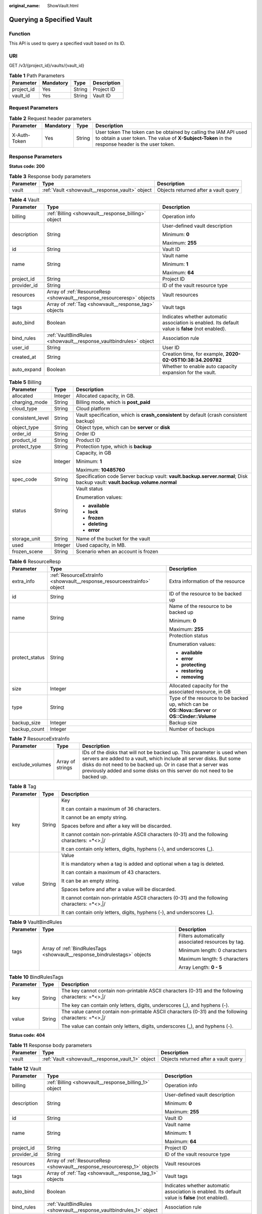 :original_name: ShowVault.html

.. _ShowVault:

Querying a Specified Vault
==========================

Function
--------

This API is used to query a specified vault based on its ID.

URI
---

GET /v3/{project_id}/vaults/{vault_id}

.. table:: **Table 1** Path Parameters

   ========== ========= ====== ===========
   Parameter  Mandatory Type   Description
   ========== ========= ====== ===========
   project_id Yes       String Project ID
   vault_id   Yes       String Vault ID
   ========== ========= ====== ===========

Request Parameters
------------------

.. table:: **Table 2** Request header parameters

   +--------------+-----------+--------+---------------------------------------------------------------------------------------------------------------------------------------------------------------------+
   | Parameter    | Mandatory | Type   | Description                                                                                                                                                         |
   +==============+===========+========+=====================================================================================================================================================================+
   | X-Auth-Token | Yes       | String | User token The token can be obtained by calling the IAM API used to obtain a user token. The value of **X-Subject-Token** in the response header is the user token. |
   +--------------+-----------+--------+---------------------------------------------------------------------------------------------------------------------------------------------------------------------+

Response Parameters
-------------------

**Status code: 200**

.. table:: **Table 3** Response body parameters

   +-----------+-------------------------------------------------+--------------------------------------+
   | Parameter | Type                                            | Description                          |
   +===========+=================================================+======================================+
   | vault     | :ref:`Vault <showvault__response_vault>` object | Objects returned after a vault query |
   +-----------+-------------------------------------------------+--------------------------------------+

.. _showvault__response_vault:

.. table:: **Table 4** Vault

   +-----------------------+-------------------------------------------------------------------------+---------------------------------------------------------------------------------------------------+
   | Parameter             | Type                                                                    | Description                                                                                       |
   +=======================+=========================================================================+===================================================================================================+
   | billing               | :ref:`Billing <showvault__response_billing>` object                     | Operation info                                                                                    |
   +-----------------------+-------------------------------------------------------------------------+---------------------------------------------------------------------------------------------------+
   | description           | String                                                                  | User-defined vault description                                                                    |
   |                       |                                                                         |                                                                                                   |
   |                       |                                                                         | Minimum: **0**                                                                                    |
   |                       |                                                                         |                                                                                                   |
   |                       |                                                                         | Maximum: **255**                                                                                  |
   +-----------------------+-------------------------------------------------------------------------+---------------------------------------------------------------------------------------------------+
   | id                    | String                                                                  | Vault ID                                                                                          |
   +-----------------------+-------------------------------------------------------------------------+---------------------------------------------------------------------------------------------------+
   | name                  | String                                                                  | Vault name                                                                                        |
   |                       |                                                                         |                                                                                                   |
   |                       |                                                                         | Minimum: **1**                                                                                    |
   |                       |                                                                         |                                                                                                   |
   |                       |                                                                         | Maximum: **64**                                                                                   |
   +-----------------------+-------------------------------------------------------------------------+---------------------------------------------------------------------------------------------------+
   | project_id            | String                                                                  | Project ID                                                                                        |
   +-----------------------+-------------------------------------------------------------------------+---------------------------------------------------------------------------------------------------+
   | provider_id           | String                                                                  | ID of the vault resource type                                                                     |
   +-----------------------+-------------------------------------------------------------------------+---------------------------------------------------------------------------------------------------+
   | resources             | Array of :ref:`ResourceResp <showvault__response_resourceresp>` objects | Vault resources                                                                                   |
   +-----------------------+-------------------------------------------------------------------------+---------------------------------------------------------------------------------------------------+
   | tags                  | Array of :ref:`Tag <showvault__response_tag>` objects                   | Vault tags                                                                                        |
   +-----------------------+-------------------------------------------------------------------------+---------------------------------------------------------------------------------------------------+
   | auto_bind             | Boolean                                                                 | Indicates whether automatic association is enabled. Its default value is **false** (not enabled). |
   +-----------------------+-------------------------------------------------------------------------+---------------------------------------------------------------------------------------------------+
   | bind_rules            | :ref:`VaultBindRules <showvault__response_vaultbindrules>` object       | Association rule                                                                                  |
   +-----------------------+-------------------------------------------------------------------------+---------------------------------------------------------------------------------------------------+
   | user_id               | String                                                                  | User ID                                                                                           |
   +-----------------------+-------------------------------------------------------------------------+---------------------------------------------------------------------------------------------------+
   | created_at            | String                                                                  | Creation time, for example, **2020-02-05T10:38:34.209782**                                        |
   +-----------------------+-------------------------------------------------------------------------+---------------------------------------------------------------------------------------------------+
   | auto_expand           | Boolean                                                                 | Whether to enable auto capacity expansion for the vault.                                          |
   +-----------------------+-------------------------------------------------------------------------+---------------------------------------------------------------------------------------------------+

.. _showvault__response_billing:

.. table:: **Table 5** Billing

   +-----------------------+-----------------------+---------------------------------------------------------------------------------------------------------------------------+
   | Parameter             | Type                  | Description                                                                                                               |
   +=======================+=======================+===========================================================================================================================+
   | allocated             | Integer               | Allocated capacity, in GB.                                                                                                |
   +-----------------------+-----------------------+---------------------------------------------------------------------------------------------------------------------------+
   | charging_mode         | String                | Billing mode, which is **post_paid**                                                                                      |
   +-----------------------+-----------------------+---------------------------------------------------------------------------------------------------------------------------+
   | cloud_type            | String                | Cloud platform                                                                                                            |
   +-----------------------+-----------------------+---------------------------------------------------------------------------------------------------------------------------+
   | consistent_level      | String                | Vault specification, which is **crash_consistent** by default (crash consistent backup)                                   |
   +-----------------------+-----------------------+---------------------------------------------------------------------------------------------------------------------------+
   | object_type           | String                | Object type, which can be **server** or **disk**                                                                          |
   +-----------------------+-----------------------+---------------------------------------------------------------------------------------------------------------------------+
   | order_id              | String                | Order ID                                                                                                                  |
   +-----------------------+-----------------------+---------------------------------------------------------------------------------------------------------------------------+
   | product_id            | String                | Product ID                                                                                                                |
   +-----------------------+-----------------------+---------------------------------------------------------------------------------------------------------------------------+
   | protect_type          | String                | Protection type, which is **backup**                                                                                      |
   +-----------------------+-----------------------+---------------------------------------------------------------------------------------------------------------------------+
   | size                  | Integer               | Capacity, in GB                                                                                                           |
   |                       |                       |                                                                                                                           |
   |                       |                       | Minimum: **1**                                                                                                            |
   |                       |                       |                                                                                                                           |
   |                       |                       | Maximum: **10485760**                                                                                                     |
   +-----------------------+-----------------------+---------------------------------------------------------------------------------------------------------------------------+
   | spec_code             | String                | Specification code Server backup vault: **vault.backup.server.normal**; Disk backup vault: **vault.backup.volume.normal** |
   +-----------------------+-----------------------+---------------------------------------------------------------------------------------------------------------------------+
   | status                | String                | Vault status                                                                                                              |
   |                       |                       |                                                                                                                           |
   |                       |                       | Enumeration values:                                                                                                       |
   |                       |                       |                                                                                                                           |
   |                       |                       | -  **available**                                                                                                          |
   |                       |                       |                                                                                                                           |
   |                       |                       | -  **lock**                                                                                                               |
   |                       |                       |                                                                                                                           |
   |                       |                       | -  **frozen**                                                                                                             |
   |                       |                       |                                                                                                                           |
   |                       |                       | -  **deleting**                                                                                                           |
   |                       |                       |                                                                                                                           |
   |                       |                       | -  **error**                                                                                                              |
   +-----------------------+-----------------------+---------------------------------------------------------------------------------------------------------------------------+
   | storage_unit          | String                | Name of the bucket for the vault                                                                                          |
   +-----------------------+-----------------------+---------------------------------------------------------------------------------------------------------------------------+
   | used                  | Integer               | Used capacity, in MB.                                                                                                     |
   +-----------------------+-----------------------+---------------------------------------------------------------------------------------------------------------------------+
   | frozen_scene          | String                | Scenario when an account is frozen                                                                                        |
   +-----------------------+-----------------------+---------------------------------------------------------------------------------------------------------------------------+

.. _showvault__response_resourceresp:

.. table:: **Table 6** ResourceResp

   +-----------------------+-------------------------------------------------------------------------+---------------------------------------------------------------------------------------------------+
   | Parameter             | Type                                                                    | Description                                                                                       |
   +=======================+=========================================================================+===================================================================================================+
   | extra_info            | :ref:`ResourceExtraInfo <showvault__response_resourceextrainfo>` object | Extra information of the resource                                                                 |
   +-----------------------+-------------------------------------------------------------------------+---------------------------------------------------------------------------------------------------+
   | id                    | String                                                                  | ID of the resource to be backed up                                                                |
   +-----------------------+-------------------------------------------------------------------------+---------------------------------------------------------------------------------------------------+
   | name                  | String                                                                  | Name of the resource to be backed up                                                              |
   |                       |                                                                         |                                                                                                   |
   |                       |                                                                         | Minimum: **0**                                                                                    |
   |                       |                                                                         |                                                                                                   |
   |                       |                                                                         | Maximum: **255**                                                                                  |
   +-----------------------+-------------------------------------------------------------------------+---------------------------------------------------------------------------------------------------+
   | protect_status        | String                                                                  | Protection status                                                                                 |
   |                       |                                                                         |                                                                                                   |
   |                       |                                                                         | Enumeration values:                                                                               |
   |                       |                                                                         |                                                                                                   |
   |                       |                                                                         | -  **available**                                                                                  |
   |                       |                                                                         |                                                                                                   |
   |                       |                                                                         | -  **error**                                                                                      |
   |                       |                                                                         |                                                                                                   |
   |                       |                                                                         | -  **protecting**                                                                                 |
   |                       |                                                                         |                                                                                                   |
   |                       |                                                                         | -  **restoring**                                                                                  |
   |                       |                                                                         |                                                                                                   |
   |                       |                                                                         | -  **removing**                                                                                   |
   +-----------------------+-------------------------------------------------------------------------+---------------------------------------------------------------------------------------------------+
   | size                  | Integer                                                                 | Allocated capacity for the associated resource, in GB                                             |
   +-----------------------+-------------------------------------------------------------------------+---------------------------------------------------------------------------------------------------+
   | type                  | String                                                                  | Type of the resource to be backed up, which can be **OS::Nova::Server** or **OS::Cinder::Volume** |
   +-----------------------+-------------------------------------------------------------------------+---------------------------------------------------------------------------------------------------+
   | backup_size           | Integer                                                                 | Backup size                                                                                       |
   +-----------------------+-------------------------------------------------------------------------+---------------------------------------------------------------------------------------------------+
   | backup_count          | Integer                                                                 | Number of backups                                                                                 |
   +-----------------------+-------------------------------------------------------------------------+---------------------------------------------------------------------------------------------------+

.. _showvault__response_resourceextrainfo:

.. table:: **Table 7** ResourceExtraInfo

   +-----------------+------------------+---------------------------------------------------------------------------------------------------------------------------------------------------------------------------------------------------------------------------------------------------------------------------------------------+
   | Parameter       | Type             | Description                                                                                                                                                                                                                                                                                 |
   +=================+==================+=============================================================================================================================================================================================================================================================================================+
   | exclude_volumes | Array of strings | IDs of the disks that will not be backed up. This parameter is used when servers are added to a vault, which include all server disks. But some disks do not need to be backed up. Or in case that a server was previously added and some disks on this server do not need to be backed up. |
   +-----------------+------------------+---------------------------------------------------------------------------------------------------------------------------------------------------------------------------------------------------------------------------------------------------------------------------------------------+

.. _showvault__response_tag:

.. table:: **Table 8** Tag

   +-----------------------+-----------------------+-----------------------------------------------------------------------------------------------+
   | Parameter             | Type                  | Description                                                                                   |
   +=======================+=======================+===============================================================================================+
   | key                   | String                | Key                                                                                           |
   |                       |                       |                                                                                               |
   |                       |                       | It can contain a maximum of 36 characters.                                                    |
   |                       |                       |                                                                                               |
   |                       |                       | It cannot be an empty string.                                                                 |
   |                       |                       |                                                                                               |
   |                       |                       | Spaces before and after a key will be discarded.                                              |
   |                       |                       |                                                                                               |
   |                       |                       | It cannot contain non-printable ASCII characters (0-31) and the following characters: =*<>,|/ |
   |                       |                       |                                                                                               |
   |                       |                       | It can contain only letters, digits, hyphens (-), and underscores (_).                        |
   +-----------------------+-----------------------+-----------------------------------------------------------------------------------------------+
   | value                 | String                | Value                                                                                         |
   |                       |                       |                                                                                               |
   |                       |                       | It is mandatory when a tag is added and optional when a tag is deleted.                       |
   |                       |                       |                                                                                               |
   |                       |                       | It can contain a maximum of 43 characters.                                                    |
   |                       |                       |                                                                                               |
   |                       |                       | It can be an empty string.                                                                    |
   |                       |                       |                                                                                               |
   |                       |                       | Spaces before and after a value will be discarded.                                            |
   |                       |                       |                                                                                               |
   |                       |                       | It cannot contain non-printable ASCII characters (0-31) and the following characters: =*<>,|/ |
   |                       |                       |                                                                                               |
   |                       |                       | It can contain only letters, digits, hyphens (-), and underscores (_).                        |
   +-----------------------+-----------------------+-----------------------------------------------------------------------------------------------+

.. _showvault__response_vaultbindrules:

.. table:: **Table 9** VaultBindRules

   +-----------------------+---------------------------------------------------------------------------+----------------------------------------------------+
   | Parameter             | Type                                                                      | Description                                        |
   +=======================+===========================================================================+====================================================+
   | tags                  | Array of :ref:`BindRulesTags <showvault__response_bindrulestags>` objects | Filters automatically associated resources by tag. |
   |                       |                                                                           |                                                    |
   |                       |                                                                           | Minimum length: 0 characters                       |
   |                       |                                                                           |                                                    |
   |                       |                                                                           | Maximum length: 5 characters                       |
   |                       |                                                                           |                                                    |
   |                       |                                                                           | Array Length: **0 - 5**                            |
   +-----------------------+---------------------------------------------------------------------------+----------------------------------------------------+

.. _showvault__response_bindrulestags:

.. table:: **Table 10** BindRulesTags

   +-----------------------+-----------------------+------------------------------------------------------------------------------------------------------+
   | Parameter             | Type                  | Description                                                                                          |
   +=======================+=======================+======================================================================================================+
   | key                   | String                | The key cannot contain non-printable ASCII characters (0-31) and the following characters: =*<>,|/   |
   |                       |                       |                                                                                                      |
   |                       |                       | The key can contain only letters, digits, underscores (_), and hyphens (-).                          |
   +-----------------------+-----------------------+------------------------------------------------------------------------------------------------------+
   | value                 | String                | The value cannot contain non-printable ASCII characters (0-31) and the following characters: =*<>,|/ |
   |                       |                       |                                                                                                      |
   |                       |                       | The value can contain only letters, digits, underscores (_), and hyphens (-).                        |
   +-----------------------+-----------------------+------------------------------------------------------------------------------------------------------+

**Status code: 404**

.. table:: **Table 11** Response body parameters

   +-----------+---------------------------------------------------+--------------------------------------+
   | Parameter | Type                                              | Description                          |
   +===========+===================================================+======================================+
   | vault     | :ref:`Vault <showvault__response_vault_1>` object | Objects returned after a vault query |
   +-----------+---------------------------------------------------+--------------------------------------+

.. _showvault__response_vault_1:

.. table:: **Table 12** Vault

   +-----------------------+---------------------------------------------------------------------------+---------------------------------------------------------------------------------------------------+
   | Parameter             | Type                                                                      | Description                                                                                       |
   +=======================+===========================================================================+===================================================================================================+
   | billing               | :ref:`Billing <showvault__response_billing_1>` object                     | Operation info                                                                                    |
   +-----------------------+---------------------------------------------------------------------------+---------------------------------------------------------------------------------------------------+
   | description           | String                                                                    | User-defined vault description                                                                    |
   |                       |                                                                           |                                                                                                   |
   |                       |                                                                           | Minimum: **0**                                                                                    |
   |                       |                                                                           |                                                                                                   |
   |                       |                                                                           | Maximum: **255**                                                                                  |
   +-----------------------+---------------------------------------------------------------------------+---------------------------------------------------------------------------------------------------+
   | id                    | String                                                                    | Vault ID                                                                                          |
   +-----------------------+---------------------------------------------------------------------------+---------------------------------------------------------------------------------------------------+
   | name                  | String                                                                    | Vault name                                                                                        |
   |                       |                                                                           |                                                                                                   |
   |                       |                                                                           | Minimum: **1**                                                                                    |
   |                       |                                                                           |                                                                                                   |
   |                       |                                                                           | Maximum: **64**                                                                                   |
   +-----------------------+---------------------------------------------------------------------------+---------------------------------------------------------------------------------------------------+
   | project_id            | String                                                                    | Project ID                                                                                        |
   +-----------------------+---------------------------------------------------------------------------+---------------------------------------------------------------------------------------------------+
   | provider_id           | String                                                                    | ID of the vault resource type                                                                     |
   +-----------------------+---------------------------------------------------------------------------+---------------------------------------------------------------------------------------------------+
   | resources             | Array of :ref:`ResourceResp <showvault__response_resourceresp_1>` objects | Vault resources                                                                                   |
   +-----------------------+---------------------------------------------------------------------------+---------------------------------------------------------------------------------------------------+
   | tags                  | Array of :ref:`Tag <showvault__response_tag_1>` objects                   | Vault tags                                                                                        |
   +-----------------------+---------------------------------------------------------------------------+---------------------------------------------------------------------------------------------------+
   | auto_bind             | Boolean                                                                   | Indicates whether automatic association is enabled. Its default value is **false** (not enabled). |
   +-----------------------+---------------------------------------------------------------------------+---------------------------------------------------------------------------------------------------+
   | bind_rules            | :ref:`VaultBindRules <showvault__response_vaultbindrules_1>` object       | Association rule                                                                                  |
   +-----------------------+---------------------------------------------------------------------------+---------------------------------------------------------------------------------------------------+
   | user_id               | String                                                                    | User ID                                                                                           |
   +-----------------------+---------------------------------------------------------------------------+---------------------------------------------------------------------------------------------------+
   | created_at            | String                                                                    | Creation time, for example, **2020-02-05T10:38:34.209782**                                        |
   +-----------------------+---------------------------------------------------------------------------+---------------------------------------------------------------------------------------------------+
   | auto_expand           | Boolean                                                                   | Whether to enable auto capacity expansion for the vault.                                          |
   +-----------------------+---------------------------------------------------------------------------+---------------------------------------------------------------------------------------------------+

.. _showvault__response_billing_1:

.. table:: **Table 13** Billing

   +-----------------------+-----------------------+---------------------------------------------------------------------------------------------------------------------------+
   | Parameter             | Type                  | Description                                                                                                               |
   +=======================+=======================+===========================================================================================================================+
   | allocated             | Integer               | Allocated capacity, in GB.                                                                                                |
   +-----------------------+-----------------------+---------------------------------------------------------------------------------------------------------------------------+
   | charging_mode         | String                | Billing mode, which is **post_paid**                                                                                      |
   +-----------------------+-----------------------+---------------------------------------------------------------------------------------------------------------------------+
   | cloud_type            | String                | Cloud platform                                                                                                            |
   +-----------------------+-----------------------+---------------------------------------------------------------------------------------------------------------------------+
   | consistent_level      | String                | Vault specification, which is **crash_consistent** by default (crash consistent backup)                                   |
   +-----------------------+-----------------------+---------------------------------------------------------------------------------------------------------------------------+
   | object_type           | String                | Object type, which can be **server** or **disk**                                                                          |
   +-----------------------+-----------------------+---------------------------------------------------------------------------------------------------------------------------+
   | order_id              | String                | Order ID                                                                                                                  |
   +-----------------------+-----------------------+---------------------------------------------------------------------------------------------------------------------------+
   | product_id            | String                | Product ID                                                                                                                |
   +-----------------------+-----------------------+---------------------------------------------------------------------------------------------------------------------------+
   | protect_type          | String                | Protection type, which is **backup**                                                                                      |
   +-----------------------+-----------------------+---------------------------------------------------------------------------------------------------------------------------+
   | size                  | Integer               | Capacity, in GB                                                                                                           |
   |                       |                       |                                                                                                                           |
   |                       |                       | Minimum: **1**                                                                                                            |
   |                       |                       |                                                                                                                           |
   |                       |                       | Maximum: **10485760**                                                                                                     |
   +-----------------------+-----------------------+---------------------------------------------------------------------------------------------------------------------------+
   | spec_code             | String                | Specification code Server backup vault: **vault.backup.server.normal**; Disk backup vault: **vault.backup.volume.normal** |
   +-----------------------+-----------------------+---------------------------------------------------------------------------------------------------------------------------+
   | status                | String                | Vault status                                                                                                              |
   |                       |                       |                                                                                                                           |
   |                       |                       | Enumeration values:                                                                                                       |
   |                       |                       |                                                                                                                           |
   |                       |                       | -  **available**                                                                                                          |
   |                       |                       |                                                                                                                           |
   |                       |                       | -  **lock**                                                                                                               |
   |                       |                       |                                                                                                                           |
   |                       |                       | -  **frozen**                                                                                                             |
   |                       |                       |                                                                                                                           |
   |                       |                       | -  **deleting**                                                                                                           |
   |                       |                       |                                                                                                                           |
   |                       |                       | -  **error**                                                                                                              |
   +-----------------------+-----------------------+---------------------------------------------------------------------------------------------------------------------------+
   | storage_unit          | String                | Name of the bucket for the vault                                                                                          |
   +-----------------------+-----------------------+---------------------------------------------------------------------------------------------------------------------------+
   | used                  | Integer               | Used capacity, in MB.                                                                                                     |
   +-----------------------+-----------------------+---------------------------------------------------------------------------------------------------------------------------+
   | frozen_scene          | String                | Scenario when an account is frozen                                                                                        |
   +-----------------------+-----------------------+---------------------------------------------------------------------------------------------------------------------------+

.. _showvault__response_resourceresp_1:

.. table:: **Table 14** ResourceResp

   +-----------------------+---------------------------------------------------------------------------+---------------------------------------------------------------------------------------------------+
   | Parameter             | Type                                                                      | Description                                                                                       |
   +=======================+===========================================================================+===================================================================================================+
   | extra_info            | :ref:`ResourceExtraInfo <showvault__response_resourceextrainfo_1>` object | Extra information of the resource                                                                 |
   +-----------------------+---------------------------------------------------------------------------+---------------------------------------------------------------------------------------------------+
   | id                    | String                                                                    | ID of the resource to be backed up                                                                |
   +-----------------------+---------------------------------------------------------------------------+---------------------------------------------------------------------------------------------------+
   | name                  | String                                                                    | Name of the resource to be backed up                                                              |
   |                       |                                                                           |                                                                                                   |
   |                       |                                                                           | Minimum: **0**                                                                                    |
   |                       |                                                                           |                                                                                                   |
   |                       |                                                                           | Maximum: **255**                                                                                  |
   +-----------------------+---------------------------------------------------------------------------+---------------------------------------------------------------------------------------------------+
   | protect_status        | String                                                                    | Protection status                                                                                 |
   |                       |                                                                           |                                                                                                   |
   |                       |                                                                           | Enumeration values:                                                                               |
   |                       |                                                                           |                                                                                                   |
   |                       |                                                                           | -  **available**                                                                                  |
   |                       |                                                                           |                                                                                                   |
   |                       |                                                                           | -  **error**                                                                                      |
   |                       |                                                                           |                                                                                                   |
   |                       |                                                                           | -  **protecting**                                                                                 |
   |                       |                                                                           |                                                                                                   |
   |                       |                                                                           | -  **restoring**                                                                                  |
   |                       |                                                                           |                                                                                                   |
   |                       |                                                                           | -  **removing**                                                                                   |
   +-----------------------+---------------------------------------------------------------------------+---------------------------------------------------------------------------------------------------+
   | size                  | Integer                                                                   | Allocated capacity for the associated resource, in GB                                             |
   +-----------------------+---------------------------------------------------------------------------+---------------------------------------------------------------------------------------------------+
   | type                  | String                                                                    | Type of the resource to be backed up, which can be **OS::Nova::Server** or **OS::Cinder::Volume** |
   +-----------------------+---------------------------------------------------------------------------+---------------------------------------------------------------------------------------------------+
   | backup_size           | Integer                                                                   | Backup size                                                                                       |
   +-----------------------+---------------------------------------------------------------------------+---------------------------------------------------------------------------------------------------+
   | backup_count          | Integer                                                                   | Number of backups                                                                                 |
   +-----------------------+---------------------------------------------------------------------------+---------------------------------------------------------------------------------------------------+

.. _showvault__response_resourceextrainfo_1:

.. table:: **Table 15** ResourceExtraInfo

   +-----------------+------------------+---------------------------------------------------------------------------------------------------------------------------------------------------------------------------------------------------------------------------------------------------------------------------------------------+
   | Parameter       | Type             | Description                                                                                                                                                                                                                                                                                 |
   +=================+==================+=============================================================================================================================================================================================================================================================================================+
   | exclude_volumes | Array of strings | IDs of the disks that will not be backed up. This parameter is used when servers are added to a vault, which include all server disks. But some disks do not need to be backed up. Or in case that a server was previously added and some disks on this server do not need to be backed up. |
   +-----------------+------------------+---------------------------------------------------------------------------------------------------------------------------------------------------------------------------------------------------------------------------------------------------------------------------------------------+

.. _showvault__response_tag_1:

.. table:: **Table 16** Tag

   +-----------------------+-----------------------+-----------------------------------------------------------------------------------------------+
   | Parameter             | Type                  | Description                                                                                   |
   +=======================+=======================+===============================================================================================+
   | key                   | String                | Key                                                                                           |
   |                       |                       |                                                                                               |
   |                       |                       | It can contain a maximum of 36 characters.                                                    |
   |                       |                       |                                                                                               |
   |                       |                       | It cannot be an empty string.                                                                 |
   |                       |                       |                                                                                               |
   |                       |                       | Spaces before and after a key will be discarded.                                              |
   |                       |                       |                                                                                               |
   |                       |                       | It cannot contain non-printable ASCII characters (0-31) and the following characters: =*<>,|/ |
   |                       |                       |                                                                                               |
   |                       |                       | It can contain only letters, digits, hyphens (-), and underscores (_).                        |
   +-----------------------+-----------------------+-----------------------------------------------------------------------------------------------+
   | value                 | String                | Value                                                                                         |
   |                       |                       |                                                                                               |
   |                       |                       | It is mandatory when a tag is added and optional when a tag is deleted.                       |
   |                       |                       |                                                                                               |
   |                       |                       | It can contain a maximum of 43 characters.                                                    |
   |                       |                       |                                                                                               |
   |                       |                       | It can be an empty string.                                                                    |
   |                       |                       |                                                                                               |
   |                       |                       | Spaces before and after a value will be discarded.                                            |
   |                       |                       |                                                                                               |
   |                       |                       | It cannot contain non-printable ASCII characters (0-31) and the following characters: =*<>,|/ |
   |                       |                       |                                                                                               |
   |                       |                       | It can contain only letters, digits, hyphens (-), and underscores (_).                        |
   +-----------------------+-----------------------+-----------------------------------------------------------------------------------------------+

.. _showvault__response_vaultbindrules_1:

.. table:: **Table 17** VaultBindRules

   +-----------------------+-----------------------------------------------------------------------------+----------------------------------------------------+
   | Parameter             | Type                                                                        | Description                                        |
   +=======================+=============================================================================+====================================================+
   | tags                  | Array of :ref:`BindRulesTags <showvault__response_bindrulestags_1>` objects | Filters automatically associated resources by tag. |
   |                       |                                                                             |                                                    |
   |                       |                                                                             | Minimum length: 0 characters                       |
   |                       |                                                                             |                                                    |
   |                       |                                                                             | Maximum length: 5 characters                       |
   |                       |                                                                             |                                                    |
   |                       |                                                                             | Array Length: **0 - 5**                            |
   +-----------------------+-----------------------------------------------------------------------------+----------------------------------------------------+

.. _showvault__response_bindrulestags_1:

.. table:: **Table 18** BindRulesTags

   +-----------------------+-----------------------+------------------------------------------------------------------------------------------------------+
   | Parameter             | Type                  | Description                                                                                          |
   +=======================+=======================+======================================================================================================+
   | key                   | String                | The key cannot contain non-printable ASCII characters (0-31) and the following characters: =*<>,|/   |
   |                       |                       |                                                                                                      |
   |                       |                       | The key can contain only letters, digits, underscores (_), and hyphens (-).                          |
   +-----------------------+-----------------------+------------------------------------------------------------------------------------------------------+
   | value                 | String                | The value cannot contain non-printable ASCII characters (0-31) and the following characters: =*<>,|/ |
   |                       |                       |                                                                                                      |
   |                       |                       | The value can contain only letters, digits, underscores (_), and hyphens (-).                        |
   +-----------------------+-----------------------+------------------------------------------------------------------------------------------------------+

Example Requests
----------------

Querying a vault

.. code-block:: text

   GET  https://{endpoint}/v3/{project_id}/vaults/{vault_id}

Example Responses
-----------------

**Status code: 200**

OK

.. code-block::

   {
     "vault" : {
       "id" : "2b076f26-391f-40fa-bf71-a798940faccf",
       "name" : "sdk-vault1595581958",
       "resources" : [ ],
       "provider_id" : "0daac4c5-6707-4851-97ba-169e36266b66",
       "created_at" : "2020-07-24T09:12:49.492+00:00",
       "project_id" : "0605767b5780d5762fc5c0118072a564",
       "enterprise_project_id" : 0,
       "auto_bind" : true,
       "bind_rules" : { },
       "auto_expand" : false,
       "user_id" : "aa2999fa5ae640f28926f8fd79188934",
       "billing" : {
         "allocated" : 0,
         "cloud_type" : "public",
         "consistent_level" : "crash_consistent",
         "charging_mode" : "post_paid",
         "protect_type" : "backup",
         "object_type" : "server",
         "spec_code" : "vault.backup.server.normal",
         "used" : 0,
         "status" : "available",
         "size" : 40
       },
       "tags" : [ {
         "key" : "fds"
       } ]
     }
   }

Status Codes
------------

=========== ===========
Status Code Description
=========== ===========
200         OK
404         Not Found
=========== ===========

Error Codes
-----------

See :ref:`Error Codes <errorcode>`.
